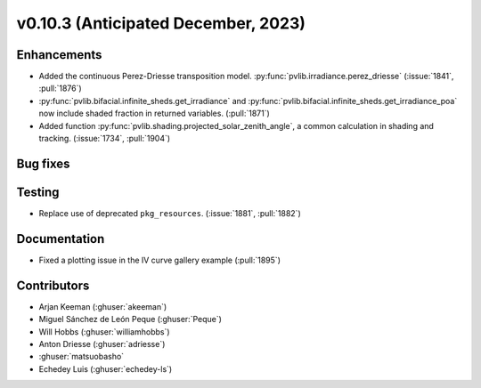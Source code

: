 .. _whatsnew_01030:


v0.10.3 (Anticipated December, 2023)
------------------------------------


Enhancements
~~~~~~~~~~~~
* Added the continuous Perez-Driesse transposition model.
  :py:func:`pvlib.irradiance.perez_driesse` (:issue:`1841`, :pull:`1876`)
* :py:func:`pvlib.bifacial.infinite_sheds.get_irradiance` and
  :py:func:`pvlib.bifacial.infinite_sheds.get_irradiance_poa` now include
  shaded fraction in returned variables. (:pull:`1871`)
* Added function :py:func:`pvlib.shading.projected_solar_zenith_angle`,
  a common calculation in shading and tracking. (:issue:`1734`, :pull:`1904`)

Bug fixes
~~~~~~~~~


Testing
~~~~~~~
* Replace use of deprecated ``pkg_resources``. (:issue:`1881`, :pull:`1882`)


Documentation
~~~~~~~~~~~~~
* Fixed a plotting issue in the IV curve gallery example (:pull:`1895`)

Contributors
~~~~~~~~~~~~
* Arjan Keeman (:ghuser:`akeeman`)
* Miguel Sánchez de León Peque (:ghuser:`Peque`)
* Will Hobbs (:ghuser:`williamhobbs`)
* Anton Driesse (:ghuser:`adriesse`)
* :ghuser:`matsuobasho`
* Echedey Luis (:ghuser:`echedey-ls`)

